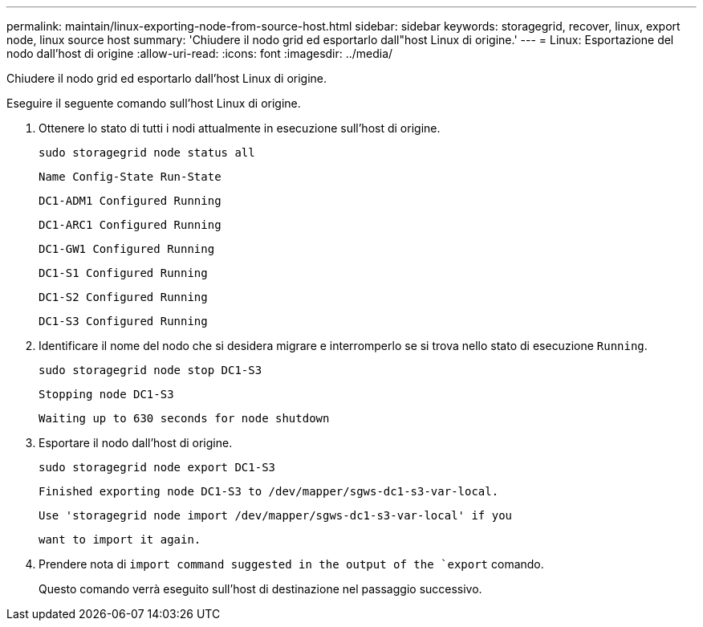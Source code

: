 ---
permalink: maintain/linux-exporting-node-from-source-host.html 
sidebar: sidebar 
keywords: storagegrid, recover, linux, export node, linux source host 
summary: 'Chiudere il nodo grid ed esportarlo dall"host Linux di origine.' 
---
= Linux: Esportazione del nodo dall'host di origine
:allow-uri-read: 
:icons: font
:imagesdir: ../media/


[role="lead"]
Chiudere il nodo grid ed esportarlo dall'host Linux di origine.

Eseguire il seguente comando sull'host Linux di origine.

. Ottenere lo stato di tutti i nodi attualmente in esecuzione sull'host di origine.
+
[listing]
----
sudo storagegrid node status all
----
+
`Name Config-State Run-State`

+
`DC1-ADM1 Configured Running`

+
`DC1-ARC1 Configured Running`

+
`DC1-GW1 Configured Running`

+
`DC1-S1 Configured Running`

+
`DC1-S2 Configured Running`

+
`DC1-S3 Configured Running`

. Identificare il nome del nodo che si desidera migrare e interromperlo se si trova nello stato di esecuzione `Running`.
+
[listing]
----
sudo storagegrid node stop DC1-S3
----
+
`Stopping node DC1-S3`

+
`Waiting up to 630 seconds for node shutdown`

. Esportare il nodo dall'host di origine.
+
[listing]
----
sudo storagegrid node export DC1-S3
----
+
`Finished exporting node DC1-S3 to /dev/mapper/sgws-dc1-s3-var-local.`

+
`Use 'storagegrid node import /dev/mapper/sgws-dc1-s3-var-local' if you`

+
`want to import it again.`

. Prendere nota di `import command suggested in the output of the `export` comando.
+
Questo comando verrà eseguito sull'host di destinazione nel passaggio successivo.


